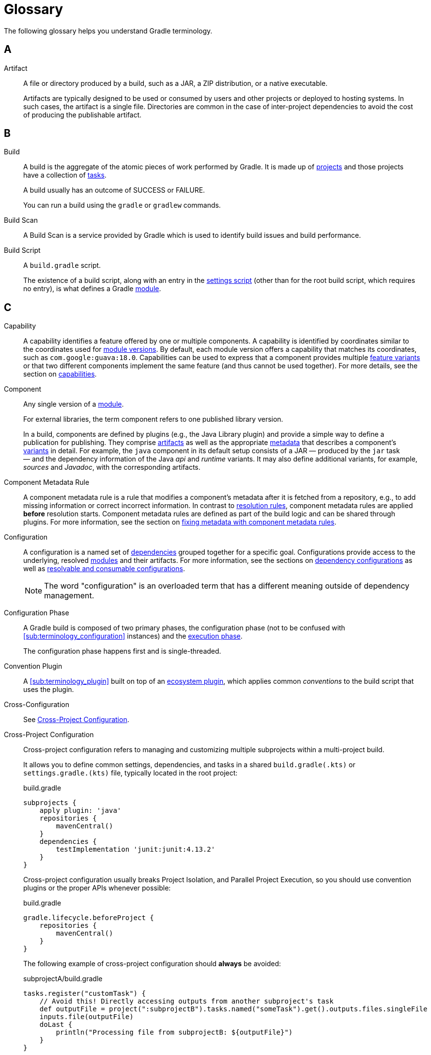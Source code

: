 = Glossary

[[dependency_management_terminology]]
The following glossary helps you understand Gradle terminology.

== A

[[sub:terminology_artifact]]
Artifact::
A file or directory produced by a build, such as a JAR, a ZIP distribution, or a native executable.
+
Artifacts are typically designed to be used or consumed by users and other projects or deployed to hosting systems.
In such cases, the artifact is a single file.
Directories are common in the case of inter-project dependencies to avoid the cost of producing the publishable artifact.

== B

[[sub:terminology_build]]
Build::
A build is the aggregate of the atomic pieces of work performed by Gradle.
It is made up of <<sub:terminology_project,projects>> and those projects have a collection of <<sub:terminology_task, tasks>>.
+
A build usually has an outcome of SUCCESS or FAILURE.
+
You can run a build using the `gradle` or `gradlew` commands.

[[sub:terminology_build_scan]]
Build Scan::
A Build Scan is a service provided by Gradle which is used to identify build issues and build performance.

[[sub:terminology_build_script]]
Build Script::
A `build.gradle` script.
+
The existence of a build script, along with an entry in the <<sub:terminology_settings_script,settings script>> (other than for the root build script, which requires no entry), is what defines a Gradle <<sub:terminology_module,module>>.

== C

[[sub:terminology_capability]]
Capability::
A capability identifies a feature offered by one or multiple components.
A capability is identified by coordinates similar to the coordinates used for <<sub:terminology_module_version, module versions>>.
By default, each module version offers a capability that matches its coordinates, such as `com.google:guava:18.0`.
Capabilities can be used to express that a component provides multiple <<sub:terminology_feature_variant, feature variants>> or that two different components implement the same feature (and thus cannot be used together).
For more details, see the section on <<component_capabilities.adoc#sec:declaring-component-capabilities, capabilities>>.

[[sub:terminology_component]]
Component::
Any single version of a <<glossary.adoc#sub:terminology_module,module>>.
+
For external libraries, the term component refers to one published library version.
+
In a build, components are defined by plugins (e.g., the Java Library plugin) and provide a simple way to define a publication for publishing.
They comprise <<#sub:terminology_artifact,artifacts>> as well as the appropriate <<#sub:terminology_artifact,metadata>> that describes a component's <<#sub:terminology_variant,variants>> in detail.
For example, the `java` component in its default setup consists of a JAR — produced by the `jar` task — and the dependency information of the Java _api_ and _runtime_ variants.
It may also define additional variants, for example, _sources_ and _Javadoc_, with the corresponding artifacts.

Component Metadata Rule::
A component metadata rule is a rule that modifies a component's metadata after it is fetched from a repository, e.g., to add missing information or correct incorrect information.
In contrast to <<#sub:terminology_resolution_rule, resolution rules>>, component metadata rules are applied *before* resolution starts.
Component metadata rules are defined as part of the build logic and can be shared through plugins.
For more information, see the section on <<component_metadata_rules.adoc#component-metadata-rules,fixing metadata with component metadata rules>>.

[[sub:terminology_configuration]]
Configuration::
A configuration is a named set of <<#sub:terminology_dependency, dependencies>> grouped together for a specific goal.
Configurations provide access to the underlying, resolved <<#sub:terminology_module, modules>> and their artifacts.
For more information, see the sections on <<dependency_configurations.adoc#sub:what-are-dependency-configurations,dependency configurations>> as well as <<declaring_configurations.adoc#sec:resolvable-consumable-configs,resolvable and consumable configurations>>.
+
NOTE: The word "configuration" is an overloaded term that has a different meaning outside of dependency management.

[[sub:terminology_configuration_phase]]
Configuration Phase::
A Gradle build is composed of two primary phases, the configuration phase (not to be confused with <<sub:terminology_configuration>> instances) and the <<sub:terminology_execution_phase,execution phase>>.
+
The configuration phase happens first and is single-threaded.

[[sub:terminology_convention_plugin]]
Convention Plugin::
A <<sub:terminology_plugin>> built on top of an <<sub:terminology_ecosystem_plugin,ecosystem plugin>>, which applies common _conventions_ to the build script that uses the plugin.

[[sub:terminology_cross_configuration]]
Cross-Configuration::
See <<sub:terminology_cross_project_configuration,Cross-Project Configuration>>.

[[sub:terminology_cross_project_configuration]]
Cross-Project Configuration::
Cross-project configuration refers to managing and customizing multiple subprojects within a multi-project build.
+
It allows you to define common settings, dependencies, and tasks in a shared `build.gradle(.kts)` or `settings.gradle.(kts)` file, typically located in the root project:
+
[source,groovy]
.build.gradle
----
subprojects {
    apply plugin: 'java'
    repositories {
        mavenCentral()
    }
    dependencies {
        testImplementation 'junit:junit:4.13.2'
    }
}
----
+
Cross-project configuration usually breaks Project Isolation, and Parallel Project Execution, so you should use convention plugins or the proper APIs whenever possible:
+
[source,groovy]
.build.gradle
----
gradle.lifecycle.beforeProject {
    repositories {
        mavenCentral()
    }
}
----
+
The following example of cross-project configuration should *always* be avoided:
+
[source,groovy]
.subprojectA/build.gradle
----
tasks.register("customTask") {
    // Avoid this! Directly accessing outputs from another subproject's task
    def outputFile = project(":subprojectB").tasks.named("someTask").get().outputs.files.singleFile
    inputs.file(outputFile)
    doLast {
        println("Processing file from subprojectB: ${outputFile}")
    }
}
----
+
[source,groovy]
.subprojectB/build.gradle
----
tasks.register("someTask") {
    def outputFile = layout.buildDirectory.file("output.txt")
    outputs.file(outputFile)
    doLast {
        outputFile.get().asFile.text = "Output from subprojectB"
        println("Generated output file in subprojectB: ${outputFile.get().asFile}")
    }
}
----
+
This tightly couples `subprojectA` to `subprojectB`, breaking modularity and creating potential issues during parallel builds or configuration caching.

== D

[[sub:terminology_dependency]]
Dependency::
A dependency is a pointer to another piece of software required to build, test, or run a <<#sub:terminology_module, module>>.
For more information, see the section on <<declaring_dependencies.adoc#one-declaring-dependencies,declaring dependencies>>.

[[sub:terminology_dependency_constraint]]
Dependency Constraint::
A dependency constraint defines requirements that need to be met by a module to make it a valid resolution result for the dependency.
For example, a dependency constraint can narrow down the set of supported module versions.
Dependency constraints can be used to express such requirements for transitive dependencies.
For more information, see the sections on <<dependency_constraints.adoc#dependency-constraints,upgrading and downgrading>> transitive dependencies.

== E

[[sub:terminology_ecosystem_plugin]]
Ecosystem Plugin::
A <<sub:terminology_plugin>> responsible for building a language, such as Java (`java` and `java-library`), Groovy, Scala, Android, Kotlin, etc.
Many plugins are maintained by Gradle and are part of the Gradle distribution.

[[sub:terminology_execution_phase]]
Execution phase::
The second primary phase of a Gradle build, the execution phase happens after the
<<sub:terminology_configuration_phase,configuration phase>> is complete.
This is where all <<sub:terminology_task,tasks>> actions are executed.
+
This phase has multiple levels of parallelism.

== F

[[sub:terminology_feature_variant]]
Feature Variant::
A feature variant is a <<#sub:terminology_variant, variant>> representing a feature of a component that can be individually selected or not.
A feature variant is identified by one or more <<#sub:terminology_capability, capabilities>>.
For more information, see the sections on <<feature_variants.adoc#feature_variants, modeling feature variants, and optional dependencies>>.

== G

[[sub:terminology_gradle_build]]
Gradle Build::
A Gradle build can consist of one or more Gradle projects and is _typically_ configured using a `settings.gradle(.kts)` file at the root.
+
When invoked, the Gradle build executes a set of tasks based on the defined build logic, often using the Gradle Wrapper (`./gradlew`).

== H

== I

[[sub:terminology_incremental_builds]]
Incremental Builds::
An incremental build executes only the <<sub:terminology_task,tasks>> that are necessary.
If we run any source code, Gradle first checks if that source code has gone through any previous execution.
If the code has some changes, it will then be executed, but if there are no changes, then it will skip the execution of that code.

[[sub:terminology_init_script]]
Init Script::
An init or initialization script, is backed by an instance of the `Gradle` type.

== J

== K

== L

== M

[[sub:terminology_maven_central]]
MavenCentral::
https://search.maven.org/[MavenCentral] is the main repository that hosts Maven publications.
It is operated by a company named https://www.sonatype.com/[Sonatype] and is the default repository for a lot of the ecosystem.
+
Many other repositories exists like (the now defunct) https://jfrog.com/blog/into-the-sunset-bintray-jcenter-gocenter-and-chartcenter/[jcenter] or the https://maven.google.com/web/index.html[Google Maven repository].

[[sub:terminology_module]]
Module::
A piece of software that evolves over time e.g., link:https://github.com/google/guava[Google Guava].
Every module has a name. Each module release is optimally represented by a <<sub:terminology_module_version, module version>>.
For convenient consumption, modules can be hosted in a <<sub:terminology_repository, repository>>.

[[sub:terminology_module_metadata]]
Module Metadata::
Releases of a <<#sub:terminology_module,module>> provide metadata.
Metadata is the data that describes the module in more detail, e.g., information about the location of artifacts or required <<#sub:terminology_transitive_dependency, transitive dependencies>>.
Gradle offers its own metadata format called link:https://github.com/gradle/gradle/blob/master/platforms/documentation/docs/src/docs/design/gradle-module-metadata-latest-specification.md[Gradle Module Metadata] (`.module` file) but also supports Maven (`.pom`) and Ivy (`ivy.xml`) metadata.
See the section on <<publishing_gradle_module_metadata.adoc#sec:understanding-gradle-module-md,understanding Gradle Module Metadata>> for more information on the supported metadata formats.

[[sub:terminology_module_version]]
Module version ::
A module version represents a distinct set of changes of a released <<#sub:terminology_module, module>>.
For example, `18.0` represents the module version with the coordinates `com.google:guava:18.0`.
In practice, there are no limitations to the scheme of the module version.
Timestamps, numbers, and special suffixes like `-GA` are all allowed identifiers.
The most widely-used versioning strategy is link:https://semver.org/[semantic versioning].

== N

== O

== P

[[sub:terminology_platform]]
Platform ::
A platform is a set of modules aimed to be used together. There are different categories of platforms corresponding to different use cases:
+
- module set: often a set of modules published together as a whole. Using one module of the set often means we want to use the same version for all modules of the set. For example, if using `groovy` 1.2, also use `groovy-json` 1.2.
- runtime environment: a set of libraries known to work well together, such as the Spring Platform, which recommends versions for both Spring and components that work well with Spring.
- deployment environment: Java runtime, application server, etc ...
+
In addition, Gradle defines <<dependency_version_alignment.adoc#sec:virtual_platform,virtual platforms>>.
+
NOTE: Maven's BOM (bill-of-material) is a popular platform that <<platforms.adoc#sec:bom-import, Gradle supports>>.

[[sub:terminology_plugin]]
Plugin::
Gradle is built on a plugin system.
Gradle itself is primarily composed of infrastructure, such as a sophisticated dependency resolution engine, common to all project types.
The rest of its functionality comes from plugins, including "core" plugins distributed with Gradle itself, third-party plugins, and <<sub:terminology_script_plugin,script plugins>> in a given build.

There are three _kinds_ of plugin, based on the context in which they are applied:

. Project plugins that implement `Plugin<Project>`, applied in <<sub:terminology_build_script,build scripts>>.
. Settings plugins that implement `Plugin<Settings>`, applied in <<sub:terminology_settings_script,settings scripts>>.
. Init (Gradle) plugins that implement `Plugin<Gradle>`, applied in <<sub:terminology_init_script,init scripts>>.

Plugins may be _implemented_ as so-called binary plugins (that is, by explicitly implementing one of the specific generic interfaces described above), or as <<sub:terminology_precompiled_script_plugin,precompiled script plugins>>.
This distinction is merely an implementation detail.

[[sub:terminology_precompiled_script_plugin]]
Precompiled Script Plugin::
Equivalent to a <<sub:terminology_plugin,plugin>>, but written such that it looks like a build script, precompiled script plugins can be written in Groovy or Kotlin by applying the `groovy-gradle-plugin` or `kotlin-dsl` plugin, respectively.

[[sub:terminology_project]]
Project::
Often referred to as a "module", every Gradle project is backed by a `Project` instance, hence the name.
+
The most common type of <<sub:terminology_plugin,plugin>> is a project plugin.
+
Most Gradle projects are composed of many projects (usually called "subprojects").

[[sub:terminology_publication]]
Publication::
A description of the files and metadata that should be published to a repository as a single entity for use by consumers.
+
A publication has a name and consists of one or more artifacts plus information about those artifacts (the <<#sub:terminology_module_metadata, metadata>>).

== Q

== R

[[sub:terminology_repository]]
Repository::
A repository hosts a set of <<#sub:terminology_module, modules>>, each of which may provide one or many releases (components) indicated by a <<#sub:terminology_module_version, module version>>.
The repository can be based on a binary repository product (e.g., Artifactory or Nexus) or a directory structure in the filesystem.
For more information, see <<declaring_repositories.adoc#three-declaring-repositories,Declaring Repositories>>.

[[sub:terminology_resolution_rule]]
Resolution rule::
A resolution rule influences the behavior of how a <<#sub:terminology_dependency,dependency>> is resolved directly.
Resolution rules are defined as part of the build logic.
For more information, see the section on <<resolution_rules.adoc#using-resolution-rules, customizing resolution of a dependency directly>>.

== S

[[sub:terminology_script_plugin]]
Script Plugin::
A Gradle script that can be applied to other Gradle scripts, including <<sub:terminology_build_script,build scripts>>,
<<sub:terminology_settings_script,settings scripts>>, and <<sub:terminology_init_script,init scripts>>.
It can be written in Groovy or Kotlin, and applied to other scripts via the `apply` method.
Depending on the type of script they are applied to, they're backed by either a <<sub:terminology_project,`Project`>> instance, a <<sub:terminology_settings_script,`Settings`>> instance, or a <<sub:terminology_init_script,`Gradle`>> instance.

[[sub:terminology_settings_script]]
Settings Script::
A `settings.gradle(.kts)` script.
A settings script has a large number of responsibilities, but one of the most important is declaring the set of <<sub:terminology_project,projects>> that are part of the build, via `include :project`.

== T

[[sub:terminology_task]]
Task::
Each <<sub:terminology_project,projects>> is made up of one or more tasks.
Each task ought to be atomic (but often isn't), with inputs and outputs.
Gradle executes tasks to perform its work.
+
Task examples include: compiling source code, creating artifacts (such as jars or apks), generating Javadoc, running static analysis (e.g. lint), deleting temporary files, or publishing to a repository, etc.
+
When a Gradle task is asked to run, we can see the outcome of the task.
This will be one of `EXECUTED`, `SKIPPED`, `FAILED`, `FROM-CACHE`, `UP-TO-DATE`, `NO-SOURCE` or _blank_ (meaning executed).

[[sub:terminology_transitive_dependency]]
Transitive dependency::
A variant of a <<#sub:terminology_component, component>> can have dependencies on other modules to work properly, so-called transitive dependencies.
Releases of a module hosted on a <<#sub:terminology_repository, repository>> can provide <<#sub:terminology_module_metadata, metadata>> to declare those transitive dependencies.
By default, Gradle resolves transitive dependencies automatically.
The version selection for transitive dependencies can be influenced by declaring <<dependency_constraints.adoc#dependency-constraints,dependency constraints>>.

== U

== V

[[sub:terminology_variant]]
Variant (of a component)::
Each <<#sub:terminology_component, component>> consists of one or more variants.
A variant consists of a set of artifacts and defines a set of dependencies.
It is identified by a set of <<sub:terminology_attribute,attributes>> and <<sub:terminology_capability,capabilities>>.
+
Gradle's dependency resolution is variant-aware and selects one or more variants of each component after a component (i.e., one version of a module) has been selected.
It may also fail if the variant selection result is ambiguous, meaning that Gradle does not have enough information to select one of multiple mutual exclusive variants.
In that case, more information can be provided through <<#sub:terminology_attribute, variant attributes>>.
Examples of variants each Java components typically offers are _api_ and _runtime_ variants.
Other examples are JDK8 and JDK11 variants.
For more information, see the section on <<variant_model.adoc#sec:understanding-variant-selection, variant selection>>.

[[sub:terminology_attribute]]
Variant Attribute::
Attributes are used to identify and select <<#sub:terminology_variant, variants>>.
A variant has one or more attributes defined, for example `org.gradle.usage=java-api`, `org.gradle.jvm.version=11`.
When dependencies are resolved, a set of attributes are requested and Gradle finds the best fitting variant(s) for each component in the dependency graph.
Compatibility and disambiguation rules can be implemented for an attribute to express compatibility between values (e.g., Java 8 is compatible with Java 11, but Java 11 should be preferred if the requested version is 11 or higher).
Such rules are typically provided by plugins.
For more information, see the sections on <<variant_model.adoc#sec:understanding-variant-selection,variant selection>> and <<variant_attributes.adoc#variant-attributes,declaring attributes>>.

== W

== X

== Y

== Z

